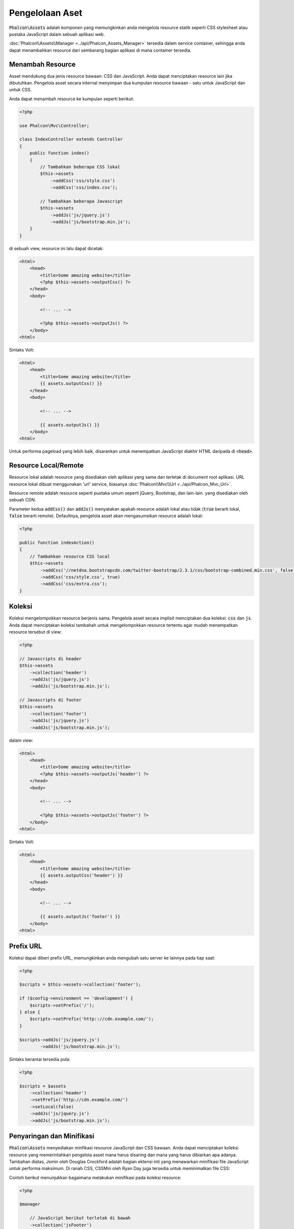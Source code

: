 Pengelolaan Aset
================

:code:`Phalcon\Assets` adalah komponen yang memungkinkan anda mengelola resource statik
seperti CSS stylesheet atau pustaka JavaScript dalam sebuah aplikasi web.

:doc:`Phalcon\\Assets\\Manager <../api/Phalcon_Assets_Manager>` tersedia dalam service
container, sehingga anda dapat menambahkan resource dari sembarang bagian aplikasi di mana container
tersedia.

Menambah Resource
-----------------
Asset mendukung dua jenis resource bawaan: CSS dan JavaScript. Anda dapat menciptakan
resource lain jika dibutuhkan. Pengelola asset secara internal menyimpan dua kumpulan
resource bawaan - satu untuk JavaScript dan untuk CSS.

Anda dapat menambah resource ke kumpulan seperti berikut:

.. code-block:: php

    <?php

    use Phalcon\Mvc\Controller;

    class IndexController extends Controller
    {
        public function index()
        {
            // Tambahkan beberapa CSS lokal
            $this->assets
                ->addCss('css/style.css')
                ->addCss('css/index.css');

            // Tambahkan beberapa Javascript
            $this->assets
                ->addJs('js/jquery.js')
                ->addJs('js/bootstrap.min.js');
        }
    }

di sebuah view, resource ini lalu dapat dicetak:

.. code-block:: html+php

    <html>
        <head>
            <title>Some amazing website</title>
            <?php $this->assets->outputCss() ?>
        </head>
        <body>

            <!-- ... -->

            <?php $this->assets->outputJs() ?>
        </body>
    <html>

Sintaks Volt:

.. code-block:: html+jinja

    <html>
        <head>
            <title>Some amazing website</title>
            {{ assets.outputCss() }}
        </head>
        <body>

            <!-- ... -->

            {{ assets.outputJs() }}
        </body>
    <html>

Untuk performa pageload yang lebih baik, disarankan untuk menempatkan JavaScript diakhir HTML daripada di :code:`<head>`.

Resource Local/Remote
---------------------
Resource lokal adalah resource yang disediakan oleh aplikasi yang sama dan terletak di document root
aplikasi. URL resource lokal dibuat menggunakan 'url' service, biasanya
:doc:`Phalcon\\Mvc\\Url <../api/Phalcon_Mvc_Url>`.

Resource remote adalah resource seperti pustaka umum seperti jQuery, Bootstrap, dan lain-lain. yang disediakan  oleh sebuah CDN.

Parameter kedua :code:`addCss()` dan :code:`addJs()` menyatakan apakah resource adalah lokal atau tidak (:code:`true` berarti lokal, :code:`false` berarti remote). Defaultnya, pengelola asset akan mengasumsikan resource adalah lokal:

.. code-block:: php

    <?php

    public function indexAction()
    {
        // Tambahkan resource CSS local
        $this->assets
            ->addCss('//netdna.bootstrapcdn.com/twitter-bootstrap/2.3.1/css/bootstrap-combined.min.css', false)
            ->addCss('css/style.css', true)
            ->addCss('css/extra.css');
    }

Koleksi
-------
Koleksi mengelompokkan resource berjenis sama. Pengelola asset secara implisit menciptakan dua koleksi: :code:`css` dan :code:`js`.
Anda dapat menciptakan koleksi tambahah untuk mengelompokkan resource tertentu agar mudah menempatkan resource tersebut di view:

.. code-block:: php

    <?php

    // Javascripts di header
    $this->assets
        ->collection('header')
        ->addJs('js/jquery.js')
        ->addJs('js/bootstrap.min.js');

    // Javascripts di footer
    $this->assets
        ->collection('footer')
        ->addJs('js/jquery.js')
        ->addJs('js/bootstrap.min.js');

dalam view:

.. code-block:: html+php

    <html>
        <head>
            <title>Some amazing website</title>
            <?php $this->assets->outputJs('header') ?>
        </head>
        <body>

            <!-- ... -->

            <?php $this->assets->outputJs('footer') ?>
        </body>
    <html>

Sintaks Volt:

.. code-block:: html+jinja

    <html>
        <head>
            <title>Some amazing website</title>
            {{ assets.outputCss('header') }}
        </head>
        <body>

            <!-- ... -->

            {{ assets.outputJs('footer') }}
        </body>
    <html>

Prefix URL
----------
Koleksi dapat diberi prefix URL, memungkinkan anda mengubah satu server ke lainnya pada tiap saat:

.. code-block:: php

    <?php

    $scripts = $this->assets->collection('footer');

    if ($config->environment == 'development') {
        $scripts->setPrefix('/');
    } else {
        $scripts->setPrefix('http:://cdn.example.com/');
    }

    $scripts->addJs('js/jquery.js')
            ->addJs('js/bootstrap.min.js');

Sintaks berantai tersedia pula:

.. code-block:: php

    <?php

    $scripts = $assets
        ->collection('header')
        ->setPrefix('http://cdn.example.com/')
        ->setLocal(false)
        ->addJs('js/jquery.js')
        ->addJs('js/bootstrap.min.js');

Penyaringan dan Minifikasi
--------------------------
:code:`Phalcon\Assets` menyediakan minfikasi resource JavaScript dan CSS bawaan. Anda dapat menciptakan koleksi resource yang
memerintahkan pengelola asset mana harus disaring dan mana yang harus dibiarkan apa adanya.
Tambahan diatas, Jsmin oleh Douglas Crockford adalah bagian ektensi inti yang menawarkan minifikasi file JavaScript
untuk performa maksimum. Di ranah CSS, CSSMin oleh Ryan Day juga tersedia untuk meminimalkan file CSS:

Contoh berikut menunjukkan bagaimana melakukan minifikasi pada koleksi resource:

.. code-block:: php

    <?php

    $manager

        // JavaScript berikut terletak di bawah
        ->collection('jsFooter')

        // Nama file akhir
        ->setTargetPath('final.js')

        // Script tag dibuat dengan URI ini
        ->setTargetUri('production/final.js')

        // INi adalah resource remote yang tidak perlu difilter
        ->addJs('code.jquery.com/jquery-1.10.0.min.js', false, false)

        // Ini adalah resource lokal yang harus difilter
        ->addJs('common-functions.js')
        ->addJs('page-functions.js')

        // Gabung semuanya menjadi satu file
        ->join(true)

        // menggunakan filter bawaan Jsmin
        ->addFilter(new Phalcon\Assets\Filters\Jsmin())

        // Menggunakan filter kustom
        ->addFilter(new MyApp\Assets\Filters\LicenseStamper());

Sebuah koleksi dapat berisi resource JavaScript atau CSS
namun tidak keduanya. Beberapa resource mungkin remote, yakni, mereka diperoleh melalui HTTP dari sumber remote
untuk difilter lebih lanjut. Di sarankan untuk mengubah resource external menjadi lokal untuk performa lebih baik.

Seperti yang terlihat di atas, metode :code:`addJs()` digunakan untuk menambah resource ke koleksi, parameter kedua menentukan
apakah resource adalah ekternal atau tidak dan parameter ketiga menentukan apakah resource harus difilter atau
dibiarkan apa adanya:

.. code-block:: php

    <?php

    // JavaScript ini terletak di bagian bawah halaman
    $js = $manager->collection('jsFooter');

    // resource remote berikut tidak perlu difilter
    $js->addJs('code.jquery.com/jquery-1.10.0.min.js', false, false);

    // Resource lokal ini harus difilter
    $js->addJs('common-functions.js');
    $js->addJs('page-functions.js');

Filter didaftarkan di koleksi, filter lebih dari satu diizinkan, konten resource difilter
dengan urutan sama seperti urutan registrasi filter:

.. code-block:: php

    <?php

    // gunakan filter Jsmin bawaan
    $js->addFilter(new Phalcon\Assets\Filters\Jsmin());

    // Gunakan filter custom
    $js->addFilter(new MyApp\Assets\Filters\LicenseStamper());

Kedua filter bawaan dan kustom dapat diterapkan secara transparan pada koleksi.
Langkah terakhir adalah menentukan apakah semua resource dalam koleksi harus digabung menjadi file tunggal or masing-masing
terpisah. Untuk memberitahu koleksi bawah semua resource harus digabung anda dapat menggunakan metode :code:`join()`.

Jika resource akan digabung, kita perlu menentukan file yang digunakan untuk menyimpan resource
dan URI mana yang akan digunakan menampilkannya. Pengaturan ini diset dengan :code:`setTargetPath()` dan :code:`setTargetUri()`:

.. code-block:: php

    <?php

    $js->join(true);

    // Nama file akhir
    $js->setTargetPath('public/production/final.js');

    // script HTML tag dibuat dengan URI ini
    $js->setTargetUri('production/final.js');

Filter Bawaan
^^^^^^^^^^^^^
Phalcon menyediakan 2 filter bawaan untuk minifikasi JavaScript dan CSS, C-backendnya menghasilkan
overhead terendah untuk menjalankan tugas ini:

+---------------------------------------------------------------------------------+--------------------------------------------------------------------------------------------------------------+
| Filter                                                                          | Keterangan                                                                                                   |
+=================================================================================+==============================================================================================================+
| :doc:`Phalcon\\Assets\\Filters\\Jsmin <../api/Phalcon_Assets_Filters_Jsmin>`    | Mengecilkan JavaScript dengan menghapus karakter yang diabaikan oleh interpreter/kompiler Javascript         |
+---------------------------------------------------------------------------------+--------------------------------------------------------------------------------------------------------------+
| :doc:`Phalcon\\Assets\\Filters\\Cssmin <../api/Phalcon_Assets_Filters_Cssmin>`  | Mengecilkan CSS dengan menghapus karakter yang diabaikan oleh  browsers                                      |
+---------------------------------------------------------------------------------+--------------------------------------------------------------------------------------------------------------+

Filter Kustom
^^^^^^^^^^^^^
Sebagai tambahan filter bawaan, anda dapat menciptakan filter anda sendiri. Filter ini dapat memanfaatkan
tool yang sudah dan lebih canggih seperti YUI_, Sass_, Closure_, dan lain-lain.:

.. code-block:: php

    <?php

    use Phalcon\Assets\FilterInterface;

    /**
     * Filter konten CSS dengan YUI
     *
     * @param string $contents
     * @return string
     */
    class CssYUICompressor implements FilterInterface
    {
        protected $_options;

        /**
         * CssYUICompressor constructor
         *
         * @param array $options
         */
        public function __construct($options)
        {
            $this->_options = $options;
        }

        /**
         * Lakukan filtering
         *
         * @param string $contents
         * @return string
         */
        public function filter($contents)
        {
            // Tulis konten string ke file sementara
            file_put_contents('temp/my-temp-1.css', $contents);

            system(
                $this->_options['java-bin'] .
                ' -jar ' .
                $this->_options['yui'] .
                ' --type css '.
                'temp/my-temp-file-1.css ' .
                $this->_options['extra-options'] .
                ' -o temp/my-temp-file-2.css'
            );

            // Kembalikan isi file sementara
            return file_get_contents("temp/my-temp-file-2.css");
        }
    }

Penggunaan:

.. code-block:: php

    <?php

    // Ambil koleksi CSS
    $css = $this->assets->get('head');

    // Tambahkan filter kompresor YUI ke koleksi
    $css->addFilter(
        new CssYUICompressor(
            [
                'java-bin'      => '/usr/local/bin/java',
                'yui'           => '/some/path/yuicompressor-x.y.z.jar',
                'extra-options' => '--charset utf8'
            ]
        )
    );

di contoh sebelumnya, kita menggunakan filter kustom bernama :code:`LicenseStamper`:

.. code-block:: php

    <?php

    use Phalcon\Assets\FilterInterface;

    /**
     * Tambahkan pesan lisensi di awal file
     *
     * @param string $contents
     * @return string
     */
    class LicenseStamper implements FilterInterface
    {
        /**
         * Lakukan filtering
         *
         * @param string $contents
         * @return string
         */
        public function filter($contents)
        {
            $license = "/* (c) 2015 Your Name Here */";

            return $license . PHP_EOL . PHP_EOL . $contents;
        }
    }

Output Kustom
-------------
Metode :code:`outputJs()` dan :code:`outputCss()` tersedia untuk menghasilkan kode HTML yang diperlukan tergantung jenis masing-masing resource.
Anda dapat mengubah metode ini atau mencetak resource secara manual dengan cara berikut:

.. code-block:: php

    <?php

    use Phalcon\Tag;

    foreach ($this->assets->collection('js') as $resource) {
        echo Tag::javascriptInclude($resource->getPath());
    }

.. _YUI: http://yui.github.io/yuicompressor/
.. _Closure: https://developers.google.com/closure/compiler/?hl=fr
.. _Sass: http://sass-lang.com/
